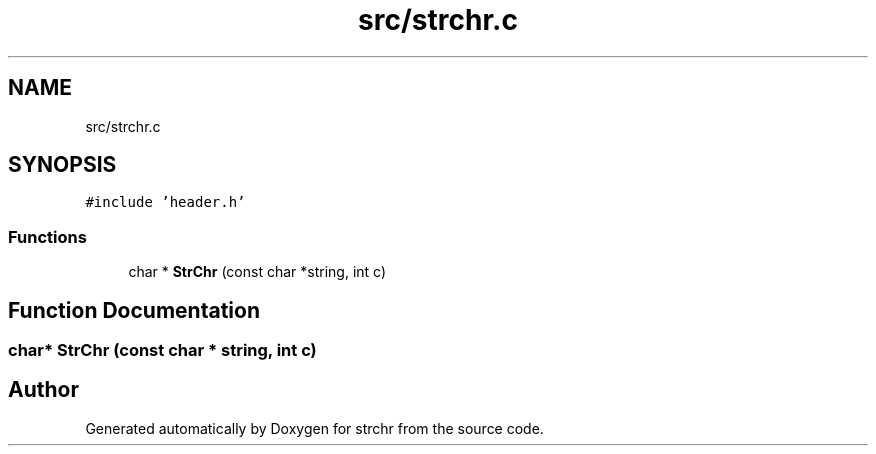 .TH "src/strchr.c" 3 "Sun Apr 11 2021" "strchr" \" -*- nroff -*-
.ad l
.nh
.SH NAME
src/strchr.c
.SH SYNOPSIS
.br
.PP
\fC#include 'header\&.h'\fP
.br

.SS "Functions"

.in +1c
.ti -1c
.RI "char * \fBStrChr\fP (const char *string, int c)"
.br
.in -1c
.SH "Function Documentation"
.PP 
.SS "char* StrChr (const char * string, int c)"

.SH "Author"
.PP 
Generated automatically by Doxygen for strchr from the source code\&.
